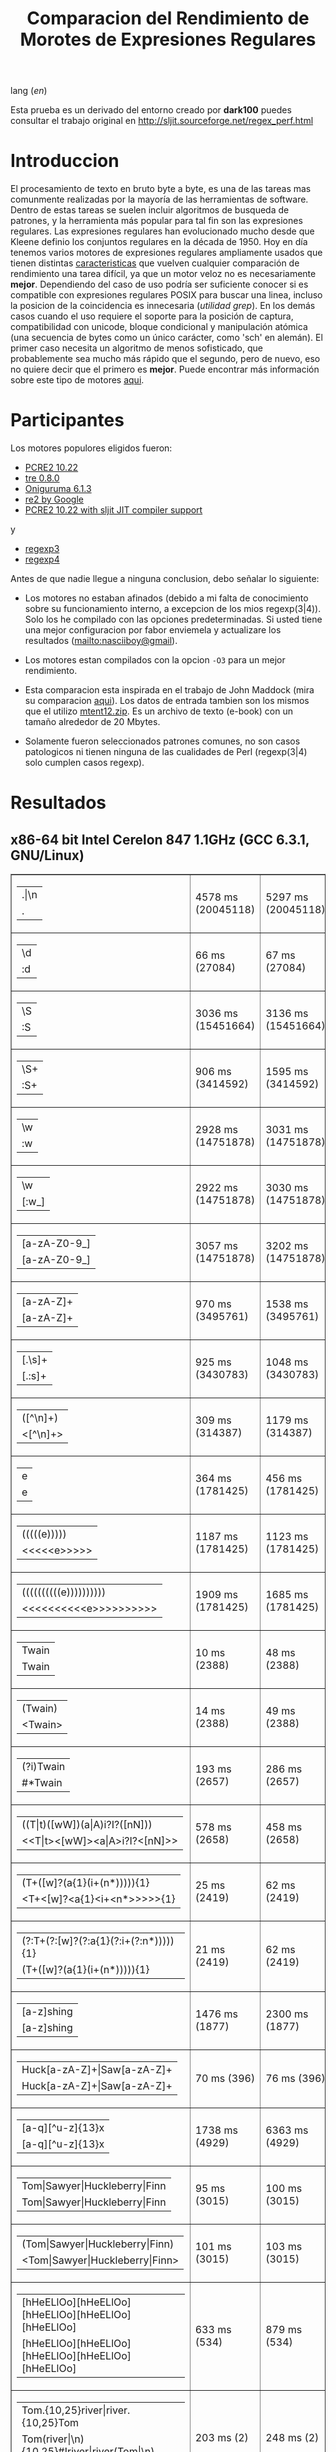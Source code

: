 #+TITLE: Comparacion del Rendimiento de Morotes de Expresiones Regulares

lang ([[readme.org][en]])

Esta prueba es un derivado del entorno creado por *dark100* puedes consultar el
trabajo original en [[http://sljit.sourceforge.net/regex_perf.html][http://sljit.sourceforge.net/regex_perf.html]]

* Introduccion

  El procesamiento de texto en bruto byte a byte, es una de las tareas mas
  comunmente realizadas por la mayoría de las herramientas de software. Dentro
  de estas tareas se suelen incluir algoritmos de busqueda de patrones, y la
  herramienta más popular para tal fin son las expresiones regulares. Las
  expresiones regulares han evolucionado mucho desde que Kleene definio los
  conjuntos regulares en la década de 1950. Hoy en día tenemos varios motores de
  expresiones regulares ampliamente usados ​​que tienen distintas [[http://en.wikipedia.org/wiki/Comparison_of_regular_expression_engines][caracteristicas]]
  que vuelven cualquier comparación de rendimiento una tarea difícil, ya que un
  motor veloz no es necesariamente *mejor*. Dependiendo del caso de uso podría
  ser suficiente conocer si es compatible con expresiones regulares POSIX para
  buscar una linea, incluso la posicion de la coincidencia es innecesaria
  (/utilidad grep/). En los demás casos cuando el uso requiere el soporte para
  la posición de captura, compatibilidad con unicode, bloque condicional y
  manipulación atómica (una secuencia de bytes como un único carácter, como
  'sch' en alemán). El primer caso necesita un algoritmo de menos sofisticado,
  que probablemente sea mucho más rápido que el segundo, pero de nuevo, eso no
  quiere decir que el primero es *mejor*. Puede encontrar más información sobre
  este tipo de motores [[http://sljit.sourceforge.net/regex_compare.html][aqui]].

* Participantes

  Los motores populores eligidos fueron:

  - [[http://www.pcre.org/][PCRE2 10.22]]
  - [[https://github.com/laurikari/tre/][tre 0.8.0]]
  - [[http://www.geocities.jp/kosako3/oniguruma/][Oniguruma 6.1.3]]
  - [[https://github.com/google/re2][re2 by Google]]
  - [[http://sljit.sourceforge.net/pcre.html][PCRE2 10.22 with sljit JIT compiler support]]


  y

  - [[https://github.com/nasciiboy/RecursiveRegexpRaptor][regexp3]]
  - [[https://github.com/nasciiboy/RecursiveRegexpRaptor-4][regexp4]]


  Antes de que nadie llegue a ninguna conclusion, debo señalar lo siguiente:

  - Los motores no estaban afinados (debido a mi falta de conocimiento sobre su
    funcionamiento interno, a excepcion de los mios regexp(3|4)). Solo los he
    compilado con las opciones predeterminadas. Si usted tiene una mejor
    configuracion por fabor enviemela y actualizare los resultados
    ([[mailto:nasciiboy@gmail]]).

  - Los motores estan compilados con la opcion =-O3= para un mejor rendimiento.

  - Esta comparacion esta inspirada en el trabajo de John Maddock (mira su
    comparacion [[http://www.boost.org/doc/libs/1_41_0/libs/regex/doc/gcc-performance.html][aqui]]). Los datos de entrada tambien son los mismos que el
    utilizo [[http://www.gutenberg.org/files/3200/old/mtent12.zip][mtent12.zip]]. Es un archivo de texto (e-book) con un tamaño alrededor
    de 20 Mbytes.

  - Solamente fueron seleccionados patrones comunes, no son casos patologicos ni
    tienen ninguna de las cualidades de Perl (regexp(3|4) solo cumplen casos
    regexp).

* Resultados
** x86-64 bit Intel Cerelon 847 1.1GHz (GCC 6.3.1, GNU/Linux)

   #+BEGIN_HTML
     <table class="results" border="1" width="100%">
     <tr><td class="pattern"><table><tr><td>.|\n</td></tr><tr><td class="raptorPattern">.</td></tr></table></td><td class="time">4578 ms (20045118)</td><td class="time">5297 ms (20045118)</td><td class="time">6438 ms (20045118)</td><td class="time">13048 ms (20045118)</td><td class="time">10503 ms (20045118)</td><td class="time">1086 ms (20045118)</td><td class="time">1465 ms (20045118)</td><td class="time">682 ms (20045118)</td></tr>
     <tr><td class="pattern"><table><tr><td>\d</td></tr><tr><td class="raptorPattern">:d</td></tr></table></td><td class="time">66 ms (27084)</td><td class="time">67 ms (27084)</td><td class="time">1037 ms (27084)</td><td class="time">150 ms (27084)</td><td class="time">150 ms (27084)</td><td class="time">57 ms (27084)</td><td class="time">1388 ms (27084)</td><td class="time">641 ms (27084)</td></tr>
     <tr><td class="pattern"><table><tr><td>\S</td></tr><tr><td class="raptorPattern">:S</td></tr></table></td><td class="time">3036 ms (15451664)</td><td class="time">3136 ms (15451664)</td><td class="time">4538 ms (15451664)</td><td class="time">10213 ms (15451664)</td><td class="time">8173 ms (15451664)</td><td class="time">904 ms (15451664)</td><td class="time">1494 ms (15451664)</td><td class="time">927 ms (15451664)</td></tr>
     <tr><td class="pattern"><table><tr><td>\S+</td></tr><tr><td class="raptorPattern">:S+</td></tr></table></td><td class="time">906 ms (3414592)</td><td class="time">1595 ms (3414592)</td><td class="time">2467 ms (3414592)</td><td class="time">2855 ms (3414592)</td><td class="time">2164 ms (3414592)</td><td class="time">319 ms (3414592)</td><td class="time">1054 ms (3414592)</td><td class="time">718 ms (3414592)</td></tr>
     <tr><td class="pattern"><table><tr><td>\w</td></tr><tr><td class="raptorPattern">:w</td></tr></table></td><td class="time">2928 ms (14751878)</td><td class="time">3031 ms (14751878)</td><td class="time">4603 ms (14751878)</td><td class="time">10355 ms (14751878)</td><td class="time">7809 ms (14751878)</td><td class="time">997 ms (14751878)</td><td class="time">1500 ms (14750958)</td><td class="time">912 ms (14750958)</td></tr>
     <tr><td class="pattern"><table><tr><td>\w</td></tr><tr><td class="raptorPattern">[:w_]</td></tr></table></td><td class="time">2922 ms (14751878)</td><td class="time">3030 ms (14751878)</td><td class="time">4599 ms (14751878)</td><td class="time">10358 ms (14751878)</td><td class="time">7873 ms (14751878)</td><td class="time">945 ms (14751878)</td><td class="time">3159 ms (14751878)</td><td class="time">1278 ms (14751878)</td></tr>
     <tr><td class="pattern"><table><tr><td>[a-zA-Z0-9_]</td></tr><tr><td class="raptorPattern">[a-zA-Z0-9_]</td></tr></table></td><td class="time">3057 ms (14751878)</td><td class="time">3202 ms (14751878)</td><td class="time">4610 ms (14751878)</td><td class="time">10222 ms (14751878)</td><td class="time">7761 ms (14751878)</td><td class="time">966 ms (14751878)</td><td class="time">5490 ms (14751878)</td><td class="time">1216 ms (14751878)</td></tr>
     <tr><td class="pattern"><table><tr><td>[a-zA-Z]+</td></tr><tr><td class="raptorPattern">[a-zA-Z]+</td></tr></table></td><td class="time">970 ms (3495761)</td><td class="time">1538 ms (3495761)</td><td class="time">2289 ms (3495761)</td><td class="time">2905 ms (3495761)</td><td class="time">2250 ms (3495761)</td><td class="time">333 ms (3495761)</td><td class="time">2756 ms (3495761)</td><td class="time">962 ms (3495761)</td></tr>
     <tr><td class="pattern"><table><tr><td>[.\s]+</td></tr><tr><td class="raptorPattern">[.:s]+</td></tr></table></td><td class="time">925 ms (3430783)</td><td class="time">1048 ms (3430783)</td><td class="time">1922 ms (991813)</td><td class="time">2668 ms (3430783)</td><td class="time">2182 ms (3430783)</td><td class="time">385 ms (3430783)</td><td class="time">3676 ms (3430783)</td><td class="time">1378 ms (3430783)</td></tr>
     <tr><td class="pattern"><table><tr><td>([^\n]+)</td></tr><tr><td class="raptorPattern">&lt;[^\n]+&gt;</td></tr></table></td><td class="time">309 ms (314387)</td><td class="time">1179 ms (314387)</td><td class="time">1501 ms (314387)</td><td class="time">727 ms (314387)</td><td class="time">492 ms (314387)</td><td class="time">88 ms (314387)</td><td class="time">1028 ms (314387)</td><td class="time">577 ms (314387)</td></tr>
     <tr><td class="pattern"><table><tr><td>e</td></tr><tr><td class="raptorPattern">e</td></tr></table></td><td class="time">364 ms (1781425)</td><td class="time">456 ms (1781425)</td><td class="time">499 ms (1781425)</td><td class="time">1390 ms (1781425)</td><td class="time">993 ms (1781425)</td><td class="time">136 ms (1781425)</td><td class="time">1555 ms (1781425)</td><td class="time">698 ms (1781425)</td></tr>
     <tr><td class="pattern"><table><tr><td>(((((e)))))</td></tr><tr><td class="raptorPattern">&lt;&lt;&lt;&lt;&lt;e&gt;&gt;&gt;&gt;&gt;</td></tr></table></td><td class="time">1187 ms (1781425)</td><td class="time">1123 ms (1781425)</td><td class="time">493 ms (1781425)</td><td class="time">1883 ms (1781425)</td><td class="time">1005 ms (1781425)</td><td class="time">203 ms (1781425)</td><td class="time">17275 ms (1781425)</td><td class="time">2255 ms (1781425)</td></tr>
     <tr><td class="pattern"><table><tr><td>((((((((((e))))))))))</td></tr><tr><td class="raptorPattern">&lt;&lt;&lt;&lt;&lt;&lt;&lt;&lt;&lt;&lt;e&gt;&gt;&gt;&gt;&gt;&gt;&gt;&gt;&gt;&gt;</td></tr></table></td><td class="time">1909 ms (1781425)</td><td class="time">1685 ms (1781425)</td><td class="time">492 ms (1781425)</td><td class="time">2137 ms (1781425)</td><td class="time">993 ms (1781425)</td><td class="time">292 ms (1781425)</td><td class="time">48426 ms (1781425)</td><td class="time">3812 ms (1781425)</td></tr>
     <tr><td class="pattern"><table><tr><td>Twain</td></tr><tr><td class="raptorPattern">Twain</td></tr></table></td><td class="time">10 ms (2388)</td><td class="time">48 ms (2388)</td><td class="time">1000 ms (2388)</td><td class="time">54 ms (2388)</td><td class="time">8 ms (2388)</td><td class="time">50 ms (2388)</td><td class="time">2605 ms (2388)</td><td class="time">605 ms (2388)</td></tr>
     <tr><td class="pattern"><table><tr><td>(Twain)</td></tr><tr><td class="raptorPattern">&lt;Twain&gt;</td></tr></table></td><td class="time">14 ms (2388)</td><td class="time">49 ms (2388)</td><td class="time">990 ms (2388)</td><td class="time">54 ms (2388)</td><td class="time">8 ms (2388)</td><td class="time">50 ms (2388)</td><td class="time">5596 ms (2388)</td><td class="time">942 ms (2388)</td></tr>
     <tr><td class="pattern"><table><tr><td>(?i)Twain</td></tr><tr><td class="raptorPattern">#*Twain</td></tr></table></td><td class="time">193 ms (2657)</td><td class="time">286 ms (2657)</td><td class="time">1270 ms (2657)</td><td class="time">417 ms (2657)</td><td class="time">178 ms (2657)</td><td class="time">52 ms (2657)</td><td class="time">2736 ms (2657)</td><td class="time">785 ms (2657)</td></tr>
     <tr><td class="pattern"><table><tr><td>((T|t)([wW])(a|A)i?I?([nN]))</td></tr><tr><td class="raptorPattern">&lt;&lt;T|t&gt;&lt;[wW]&gt;&lt;a|A&gt;i?I?&lt;[nN]&gt;&gt;</td></tr></table></td><td class="time">578 ms (2658)</td><td class="time">458 ms (2658)</td><td class="time">1745 ms (2658)</td><td class="time">365 ms (2658)</td><td class="time">179 ms (2658)</td><td class="time">77 ms (2658)</td><td class="time">17253 ms (2658)</td><td class="time">2356 ms (2658)</td></tr>
     <tr><td class="pattern"><table><tr><td>(T+([w]?(a{1}(i+(n*))))){1}</td></tr><tr><td class="raptorPattern">&lt;T+&lt;[w]?&lt;a{1}&lt;i+&lt;n*&gt;&gt;&gt;&gt;&gt;{1}</td></tr></table></td><td class="time">25 ms (2419)</td><td class="time">62 ms (2419)</td><td class="time">1181 ms (2419)</td><td class="time">161 ms (2419)</td><td class="time">8 ms (2419)</td><td class="time">7 ms (2419)</td><td class="time">12576 ms (2419)</td><td class="time">949 ms (2419)</td></tr>
     <tr><td class="pattern"><table><tr><td>(?:T+(?:[w]?(?:a{1}(?:i+(?:n*))))){1}</td></tr><tr><td class="raptorPattern">(T+([w]?(a{1}(i+(n*))))){1}</td></tr></table></td><td class="time">21 ms (2419)</td><td class="time">62 ms (2419)</td><td class="time">1166 ms (2419)</td><td class="time">162 ms (2419)</td><td class="time">8 ms (2419)</td><td class="time">6 ms (2419)</td><td class="time">13331 ms (2419)</td><td class="time">885 ms (2419)</td></tr>
     <tr><td class="pattern"><table><tr><td>[a-z]shing</td></tr><tr><td class="raptorPattern">[a-z]shing</td></tr></table></td><td class="time">1476 ms (1877)</td><td class="time">2300 ms (1877)</td><td class="time">1592 ms (1877)</td><td class="time">50 ms (1877)</td><td class="time">286 ms (1877)</td><td class="time">48 ms (1877)</td><td class="time">5287 ms (1877)</td><td class="time">1350 ms (1877)</td></tr>
     <tr><td class="pattern"><table><tr><td>Huck[a-zA-Z]+|Saw[a-zA-Z]+</td></tr><tr><td class="raptorPattern">Huck[a-zA-Z]+|Saw[a-zA-Z]+</td></tr></table></td><td class="time">70 ms (396)</td><td class="time">76 ms (396)</td><td class="time">1561 ms (396)</td><td class="time">139 ms (396)</td><td class="time">137 ms (396)</td><td class="time">8 ms (396)</td><td class="time">7754 ms (396)</td><td class="time">1485 ms (396)</td></tr>
     <tr><td class="pattern"><table><tr><td>[a-q][^u-z]{13}x</td></tr><tr><td class="raptorPattern">[a-q][^u-z]{13}x</td></tr></table></td><td class="time">1738 ms (4929)</td><td class="time">6363 ms (4929)</td><td class="time">4466 ms (4929)</td><td class="time">157 ms (4929)</td><td class="time">587 ms (4929)</td><td class="time">5 ms (4929)</td><td class="time">9947 ms (4929)</td><td class="time">3846 ms (4929)</td></tr>
     <tr><td class="pattern"><table><tr><td>Tom|Sawyer|Huckleberry|Finn</td></tr><tr><td class="raptorPattern">Tom|Sawyer|Huckleberry|Finn</td></tr></table></td><td class="time">95 ms (3015)</td><td class="time">100 ms (3015)</td><td class="time">2742 ms (3015)</td><td class="time">161 ms (3015)</td><td class="time">141 ms (3015)</td><td class="time">84 ms (3015)</td><td class="time">11273 ms (3015)</td><td class="time">2673 ms (3015)</td></tr>
     <tr><td class="pattern"><table><tr><td>(Tom|Sawyer|Huckleberry|Finn)</td></tr><tr><td class="raptorPattern">&lt;Tom|Sawyer|Huckleberry|Finn&gt;</td></tr></table></td><td class="time">101 ms (3015)</td><td class="time">103 ms (3015)</td><td class="time">2777 ms (3015)</td><td class="time">162 ms (3015)</td><td class="time">141 ms (3015)</td><td class="time">83 ms (3015)</td><td class="time">20004 ms (3015)</td><td class="time">3021 ms (3015)</td></tr>
     <tr><td class="pattern"><table><tr><td>[hHeELlOo][hHeELlOo][hHeELlOo][hHeELlOo][hHeELlOo]</td></tr><tr><td class="raptorPattern">[hHeELlOo][hHeELlOo][hHeELlOo][hHeELlOo][hHeELlOo]</td></tr></table></td><td class="time">633 ms (534)</td><td class="time">879 ms (534)</td><td class="time">2939 ms (534)</td><td class="time">689 ms (534)</td><td class="time">262 ms (534)</td><td class="time">241 ms (534)</td><td class="time">11237 ms (534)</td><td class="time">1582 ms (534)</td></tr>
     <tr><td class="pattern"><table><tr><td>Tom.{10,25}river|river.{10,25}Tom</td></tr><tr><td class="raptorPattern">Tom(river|\n){10,25}#!river|river(Tom|\n){10,25}#!Tom</td></tr></table></td><td class="time">203 ms (2)</td><td class="time">248 ms (2)</td><td class="time">1754 ms (2)</td><td class="time">251 ms (2)</td><td class="time">254 ms (2)</td><td class="time">45 ms (2)</td><td class="time">14594 ms (2)</td><td class="time">1522 ms (2)</td></tr>
     <tr><td class="pattern"><table><tr><td>ing[^a-zA-Z]</td></tr><tr><td class="raptorPattern">ing[^a-zA-Z]</td></tr></table></td><td class="time">143 ms (85956)</td><td class="time">243 ms (85956)</td><td class="time">1138 ms (85956)</td><td class="time">140 ms (85956)</td><td class="time">111 ms (85956)</td><td class="time">54 ms (85956)</td><td class="time">3199 ms (85956)</td><td class="time">652 ms (85956)</td></tr>
     <tr><td class="pattern"><table><tr><td>[a-zA-Z]ing[^a-zA-Z]</td></tr><tr><td class="raptorPattern">[a-zA-Z]ing[^a-zA-Z]</td></tr></table></td><td class="time">1551 ms (85823)</td><td class="time">2365 ms (85823)</td><td class="time">1794 ms (85823)</td><td class="time">142 ms (85823)</td><td class="time">330 ms (85823)</td><td class="time">57 ms (85823)</td><td class="time">6675 ms (85823)</td><td class="time">1410 ms (85823)</td></tr>
     <tr><td class="pattern"><table><tr><td>([a-zA-Z]+ing)</td></tr><tr><td class="raptorPattern">&lt;(ing|:A)+#!ing((ing|:A)*#!ing)*&gt;</td></tr></table></td><td class="time">4017 ms (95863)</td><td class="time">5382 ms (95863)</td><td class="time">2074 ms (95863)</td><td class="time">3036 ms (95863)</td><td class="time">341 ms (95863)</td><td class="time">223 ms (95863)</td><td class="time">26227 ms (95863)</td><td class="time">6501 ms (95863)</td></tr>
     </tbody></table>
   #+END_HTML

   Para realizar la prueba solo descarga o clona este repositor, abre un
   terminal, ejecuta =make=. y luego =runtest=. (Puedes enviarme tu resultado,
   con informacion del equipo, tu mail y un nick).
